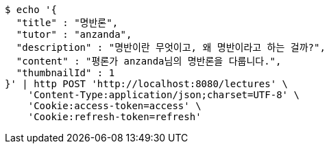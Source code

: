[source,bash]
----
$ echo '{
  "title" : "명반론",
  "tutor" : "anzanda",
  "description" : "명반이란 무엇이고, 왜 명반이라고 하는 걸까?",
  "content" : "평론가 anzanda님의 명반론을 다룹니다.",
  "thumbnailId" : 1
}' | http POST 'http://localhost:8080/lectures' \
    'Content-Type:application/json;charset=UTF-8' \
    'Cookie:access-token=access' \
    'Cookie:refresh-token=refresh'
----